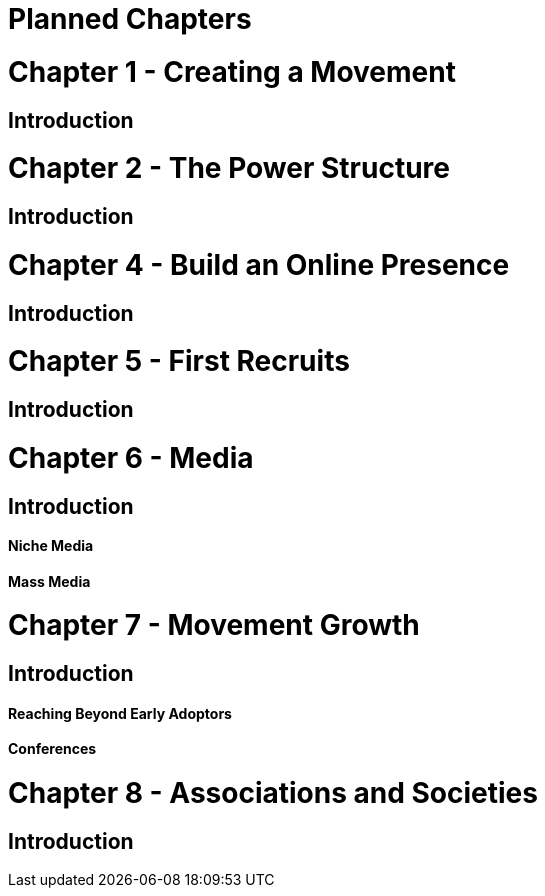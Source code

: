 = Planned Chapters

= Chapter 1 - Creating a Movement
== Introduction

= Chapter 2 - The Power Structure
== Introduction

= Chapter 4 - Build an Online Presence
== Introduction

= Chapter 5 - First Recruits
== Introduction

= Chapter 6 - Media
== Introduction
==== Niche Media
==== Mass Media

= Chapter 7 - Movement Growth
== Introduction
==== Reaching Beyond Early Adoptors
==== Conferences

= Chapter 8 - Associations and Societies
== Introduction

